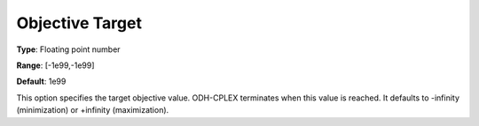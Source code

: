 .. _ODH-CPLEX_General_-_Objective_Target:


Objective Target
================



**Type**:	Floating point number	

**Range**:	[-1e99,-1e99]	

**Default**:	1e99	



This option specifies the target objective value. ODH-CPLEX terminates when this value is reached. It defaults to -infinity (minimization) or +infinity (maximization).

